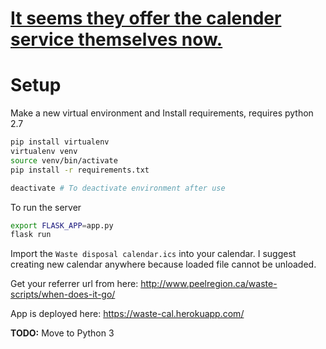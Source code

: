 * [[https://peelregion.ca/waste/calendar/][It seems they offer the calender service themselves now.]]

* Setup

Make a new virtual environment and Install requirements, requires python 2.7

#+BEGIN_SRC sh
pip install virtualenv
virtualenv venv
source venv/bin/activate
pip install -r requirements.txt

deactivate # To deactivate environment after use
#+END_SRC

To run the server
#+begin_src sh
export FLASK_APP=app.py
flask run
#+end_src

Import the =Waste disposal calendar.ics= into your calendar. I suggest
creating new calendar anywhere because loaded file cannot be unloaded.

Get your referrer url from here: http://www.peelregion.ca/waste-scripts/when-does-it-go/

App is deployed here: https://waste-cal.herokuapp.com/

*TODO:* Move to Python 3
